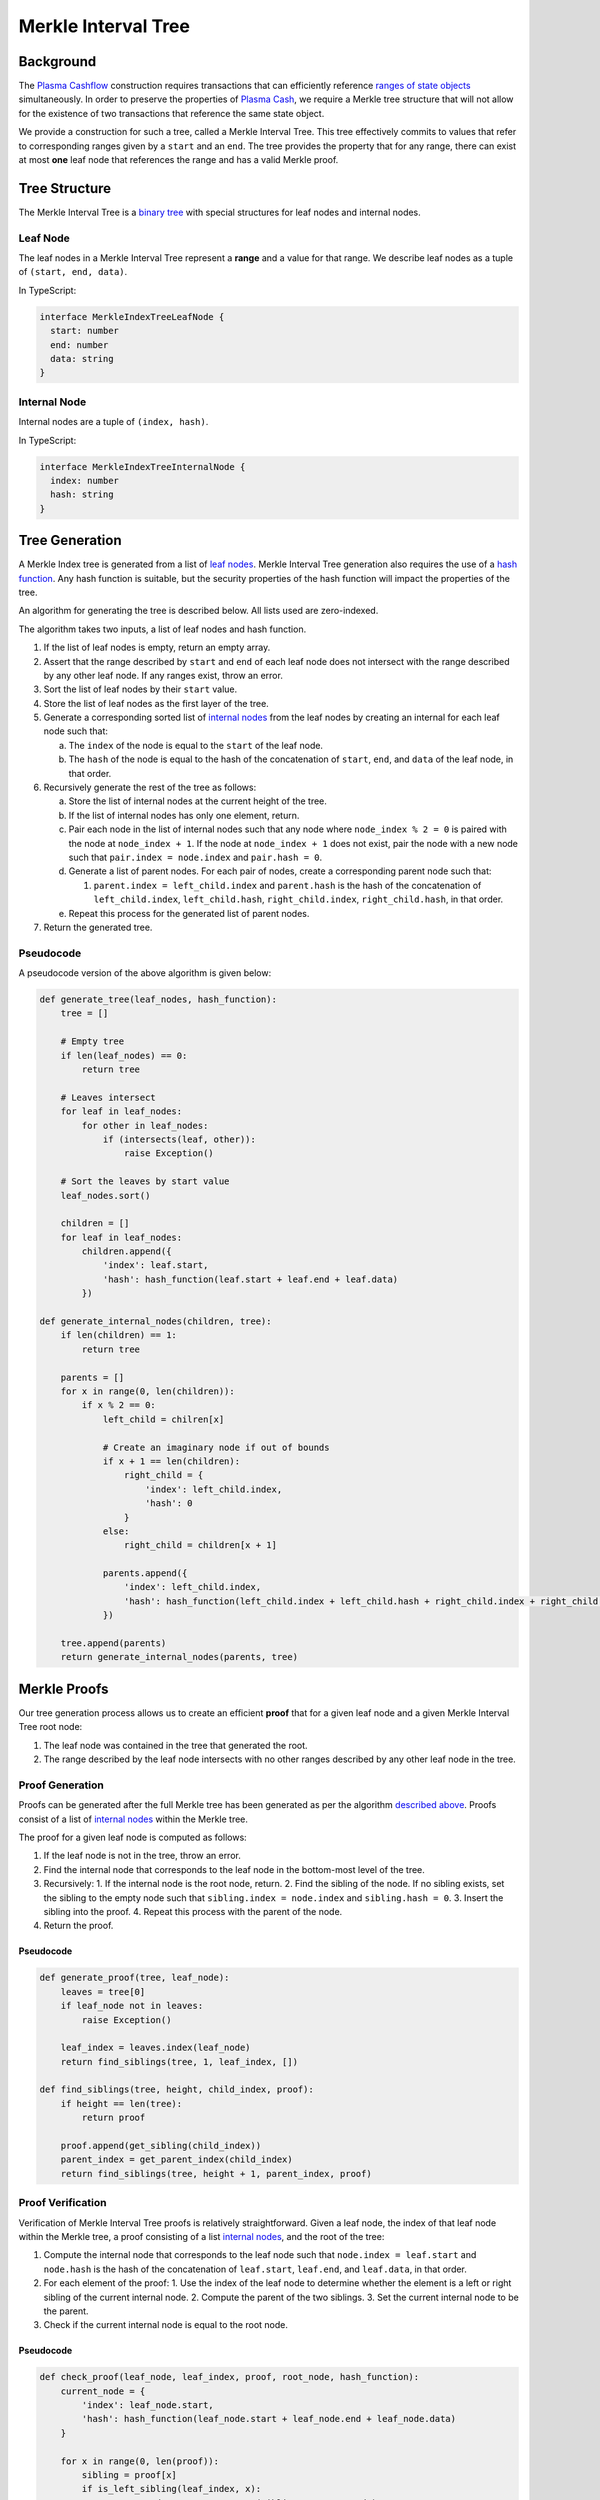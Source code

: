 ####################
Merkle Interval Tree
####################

**********
Background
**********
The `Plasma Cashflow`_ construction requires transactions that can efficiently reference `ranges of state objects`_ simultaneously. In order to preserve the properties of `Plasma Cash`_, we require a Merkle tree structure that will not allow for the existence of two transactions that reference the same state object.

We provide a construction for such a tree, called a Merkle Interval Tree. This tree effectively commits to values that refer to corresponding ranges given by a ``start`` and an ``end``. The tree provides the property that for any range, there can exist at most **one** leaf node that references the range and has a valid Merkle proof.

**************
Tree Structure
**************
The Merkle Interval Tree is a `binary tree`_ with special structures for leaf nodes and internal nodes.

Leaf Node
=========
The leaf nodes in a Merkle Interval Tree represent a **range** and a value for that range. We describe leaf nodes as a tuple of ``(start, end, data)``.

In TypeScript:

.. code-block:: typescript

   interface MerkleIndexTreeLeafNode {
     start: number
     end: number
     data: string
   }

Internal Node
=============
Internal nodes are a tuple of ``(index, hash)``.

In TypeScript:

.. code-block:: typescript

   interface MerkleIndexTreeInternalNode {
     index: number
     hash: string
   }

***************
Tree Generation
***************
A Merkle Index tree is generated from a list of `leaf nodes`_. Merkle Interval Tree generation also requires the use of a `hash function`_. Any hash function is suitable, but the security properties of the hash function will impact the properties of the tree.

An algorithm for generating the tree is described below. All lists used are zero-indexed.

The algorithm takes two inputs, a list of leaf nodes and hash function.

1. If the list of leaf nodes is empty, return an empty array.
2. Assert that the range described by ``start`` and ``end`` of each leaf node does not intersect with the range described by any other leaf node. If any ranges exist, throw an error.
3. Sort the list of leaf nodes by their ``start`` value.
4. Store the list of leaf nodes as the first layer of the tree.
5. Generate a corresponding sorted list of `internal nodes`_ from the leaf nodes by creating an internal for each leaf node such that:

   a) The ``index`` of the node is equal to the ``start`` of the leaf node.
   b) The ``hash`` of the node is equal to the hash of the concatenation of ``start``, ``end``, and ``data`` of the leaf node, in that order.
   
6. Recursively generate the rest of the tree as follows:

   a) Store the list of internal nodes at the current height of the tree.
   b) If the list of internal nodes has only one element, return.
   c) Pair each node in the list of internal nodes such that any node where ``node_index % 2 = 0`` is paired with the node at ``node_index + 1``. If the node at ``node_index + 1`` does not exist, pair the node with a new node such that ``pair.index = node.index`` and ``pair.hash = 0``.
   d) Generate a list of parent nodes. For each pair of nodes, create a corresponding parent node such that:
   
      1. ``parent.index = left_child.index`` and ``parent.hash`` is the hash of the concatenation of ``left_child.index``, ``left_child.hash``, ``right_child.index``, ``right_child.hash``, in that order.
      
   e) Repeat this process for the generated list of parent nodes.
   
7. Return the generated tree.
   
Pseudocode
==========
A pseudocode version of the above algorithm is given below:

.. code-block:: python

   def generate_tree(leaf_nodes, hash_function):
       tree = []
       
       # Empty tree
       if len(leaf_nodes) == 0:
           return tree
       
       # Leaves intersect
       for leaf in leaf_nodes:
           for other in leaf_nodes:
               if (intersects(leaf, other)):
                   raise Exception()
      
       # Sort the leaves by start value
       leaf_nodes.sort()
      
       children = []
       for leaf in leaf_nodes:
           children.append({
               'index': leaf.start,
               'hash': hash_function(leaf.start + leaf.end + leaf.data)
           })
   
   def generate_internal_nodes(children, tree):
       if len(children) == 1:
           return tree
       
       parents = []
       for x in range(0, len(children)):
           if x % 2 == 0:
               left_child = chilren[x]
 
               # Create an imaginary node if out of bounds
               if x + 1 == len(children):
                   right_child = {
                       'index': left_child.index,
                       'hash': 0
                   }
               else:
                   right_child = children[x + 1]
 
               parents.append({
                   'index': left_child.index,
                   'hash': hash_function(left_child.index + left_child.hash + right_child.index + right_child.hash)
               })
       
       tree.append(parents)
       return generate_internal_nodes(parents, tree)

*************
Merkle Proofs
*************
Our tree generation process allows us to create an efficient **proof** that for a given leaf node and a given Merkle Interval Tree root node:

1. The leaf node was contained in the tree that generated the root.
2. The range described by the leaf node intersects with no other ranges described by any other leaf node in the tree.

Proof Generation
================
Proofs can be generated after the full Merkle tree has been generated as per the algorithm `described above`_. Proofs consist of a list of `internal nodes`_ within the Merkle tree.

The proof for a given leaf node is computed as follows:

1. If the leaf node is not in the tree, throw an error.
2. Find the internal node that corresponds to the leaf node in the bottom-most level of the tree.
3. Recursively:
   1. If the internal node is the root node, return.
   2. Find the sibling of the node. If no sibling exists, set the sibling to the empty node such that ``sibling.index = node.index`` and ``sibling.hash = 0``.
   3. Insert the sibling into the proof.
   4. Repeat this process with the parent of the node.
4. Return the proof.

Pseudocode
----------

.. code-block:: python

   def generate_proof(tree, leaf_node):
       leaves = tree[0]
       if leaf_node not in leaves:
           raise Exception()
       
       leaf_index = leaves.index(leaf_node)
       return find_siblings(tree, 1, leaf_index, [])
   
   def find_siblings(tree, height, child_index, proof):
       if height == len(tree):
           return proof
       
       proof.append(get_sibling(child_index))
       parent_index = get_parent_index(child_index)
       return find_siblings(tree, height + 1, parent_index, proof)

Proof Verification
==================
Verification of Merkle Interval Tree proofs is relatively straightforward. Given a leaf node, the index of that leaf node within the Merkle tree, a proof consisting of a list `internal nodes`_, and the root of the tree:

1. Compute the internal node that corresponds to the leaf node such that ``node.index = leaf.start`` and ``node.hash`` is the hash of the concatenation of ``leaf.start``, ``leaf.end``, and ``leaf.data``, in that order.
2. For each element of the proof:
   1. Use the index of the leaf node to determine whether the element is a left or right sibling of the current internal node.
   2. Compute the parent of the two siblings.
   3. Set the current internal node to be the parent.
3. Check if the current internal node is equal to the root node.

Pseudocode
----------

.. code-block:: python

   def check_proof(leaf_node, leaf_index, proof, root_node, hash_function):
       current_node = {
           'index': leaf_node.start,
           'hash': hash_function(leaf_node.start + leaf_node.end + leaf_node.data)
       }
 
       for x in range(0, len(proof)):
           sibling = proof[x]
           if is_left_sibling(leaf_index, x):
               current_node = compute_parent(sibling, current_node)
           else:
               current_node = compute_parent(current_node, sibling)
      
       return current_node == root_node

************
Tree Diagram
************
A diagram of the Merkle Interval Tree is provided below. We've highlighted the nodes that one would need to provide to prove inclusion of a given state update.

.. raw:: html

   <img src="../../_static/images/merkle-interval-tree/merkle-interval-tree.svg" alt="Merkle Interval Tree">


.. References

.. _`described above`: #tree-generation
.. _`ranges of state objects`: ./state-object-ranges.html
.. _`internal nodes`: https://en.wikipedia.org/wiki/Tree_(data_structure)#external_node_(not_common)
.. _`hash function`: https://en.wikipedia.org/wiki/Hash_function
.. _`leaf nodes`: https://en.wikipedia.org/wiki/Tree_(data_structure)#leaf
.. _`binary tree`: https://en.wikipedia.org/wiki/Binary_tree
.. _`Plasma Cash`: https://www.learnplasma.org/en/learn/cash.html
.. _`Plasma Cashflow`: https://hackmd.io/DgzmJIRjSzCYvl4lUjZXNQ?view#
